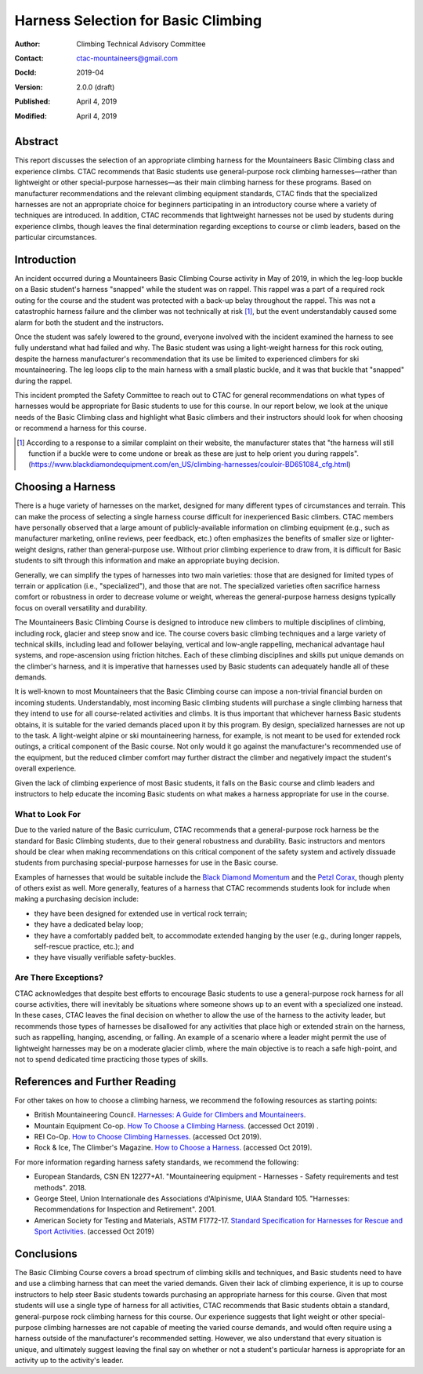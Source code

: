 ====================================
Harness Selection for Basic Climbing
====================================

:author:    Climbing Technical Advisory Committee
:contact:   ctac-mountaineers@gmail.com
:DocId:     2019-04
:version:   2.0.0 (draft)
:Published: April 4, 2019
:Modified:  April 4, 2019

Abstract
========

This report discusses the selection of an appropriate climbing harness for the Mountaineers Basic Climbing class and experience climbs.
CTAC recommends that Basic students use general-purpose rock climbing harnesses—rather than lightweight or other special-purpose harnesses—as their main climbing harness for these programs.
Based on manufacturer recommendations and the relevant climbing equipment standards, CTAC finds that the specialized harnesses are not an appropriate choice for beginners participating in an introductory course where a variety of techniques are introduced.
In addition, CTAC recommends that lightweight harnesses not be used by students during experience climbs, though leaves the final determination regarding exceptions to course or climb leaders, based on the particular circumstances.

Introduction
============

An incident occurred during a Mountaineers Basic Climbing Course activity in May of 2019, in which the leg-loop buckle on a Basic student's harness "snapped" while the student was on rappel.
This rappel was a part of a required rock outing for the course and the student was protected with a back-up belay throughout the rappel.
This was not a catastrophic harness failure and the climber was not technically at risk [1]_, but the event understandably caused some alarm for both the student and the instructors.

Once the student was safely lowered to the ground, everyone involved with the incident examined the harness to see fully understand what had failed and why.
The Basic student was using a light-weight harness for this rock outing, despite the harness manufacturer's recommendation that its use be limited to experienced climbers for ski mountaineering.
The leg loops clip to the main harness with a small plastic buckle, and it was that buckle that "snapped" during the rappel.

This incident prompted the Safety Committee to reach out to CTAC for general recommendations on what types of harnesses would be appropriate for Basic students to use for this course.
In our report below, we look at the unique needs of the Basic Climbing class and highlight what Basic climbers and their instructors should look for when choosing or recommend a harness for this course.

.. [1] According to a response to a similar complaint on their website, the manufacturer states that "the harness will still function if a buckle were to come undone or break as these are just to help orient you during rappels". (https://www.blackdiamondequipment.com/en_US/climbing-harnesses/couloir-BD651084_cfg.html)


Choosing a Harness
==================

There is a huge variety of harnesses on the market, designed for many different types of circumstances and terrain.
This can make the process of selecting a single harness course difficult for inexperienced Basic climbers.
CTAC members have personally observed that a large amount of publicly-available information on climbing equipment (e.g., such as manufacturer marketing, online reviews, peer feedback, etc.) often emphasizes the benefits of smaller size or lighter-weight designs, rather than general-purpose use.
Without prior climbing experience to draw from, it is difficult for Basic students to sift through this information and make an appropriate buying decision.

Generally, we can simplify the types of harnesses into two main varieties: those that are designed for limited types of terrain or application (i.e., "specialized"), and those that are not.
The specialized varieties often sacrifice harness comfort or robustness in order to decrease volume or weight, whereas the general-purpose harness designs typically focus on overall versatility and durability.

The Mountaineers Basic Climbing Course is designed to introduce new climbers to multiple disciplines of climbing, including rock, glacier and steep snow and ice.
The course covers basic climbing techniques and a large variety of technical skills, including lead and follower belaying, vertical and low-angle rappelling, mechanical advantage haul systems, and rope-ascension using friction hitches.
Each of these climbing disciplines and skills put unique demands on the climber's harness, and it is imperative that harnesses used by Basic students can adequately handle all of these demands.

It is well-known to most Mountaineers that the Basic Climbing course can impose a non-trivial financial burden on incoming students.
Understandably, most incoming Basic climbing students will purchase a single climbing harness that they intend to use for all course-related activities and climbs.
It is thus important that whichever harness Basic students obtains, it is suitable for the varied demands placed upon it by this program.
By design, specialized harnesses are not up to the task.
A light-weight alpine or ski mountaineering harness, for example, is not meant to be used for extended rock outings, a critical component of the Basic course.
Not only would it go against the manufacturer's recommended use of the equipment, but the reduced climber comfort may further distract the climber and negatively impact the student's overall experience.

.. A large class of these harnesses, such as the Black Diamond Couloir, are optimized for specific types of terrain where the wearer does not expect to spend a significant amount of time hanging or falling.

Given the lack of climbing experience of most Basic students, it falls on the Basic course and climb leaders and instructors to help educate the incoming Basic students on what makes a harness appropriate for use in the course.

What to Look For
----------------

Due to the varied nature of the Basic curriculum, CTAC recommends that a general-purpose rock harness be the standard for Basic Climbing students, due to their general robustness and durability.
Basic instructors and mentors should be clear when making recommendations on this critical component of the safety system and actively dissuade students from purchasing special-purpose harnesses for use in the Basic course.

Examples of harnesses that would be suitable include the `Black Diamond Momentum`__ and the `Petzl Corax`__, though plenty of others exist as well.
More generally, features of a harness that CTAC recommends students look for include when making a purchasing decision include:

* they have been designed for extended use in vertical rock terrain;
* they have a dedicated belay loop;
* they have a comfortably padded belt, to accommodate extended hanging by the user (e.g., during longer rappels, self-rescue practice, etc.); and
* they have visually verifiable safety-buckles.

__ https://www.blackdiamondequipment.com/en_US/momentum-harness-men%27s-BD651075_cfg.html
__ https://www.petzl.com/US/EN/Sport/Harnesses/CORAX

Are There Exceptions?
---------------------

CTAC acknowledges that despite best efforts to encourage Basic students to use a general-purpose rock harness for all course activities, there will inevitably be situations where someone shows up to an event with a specialized one instead.
In these cases, CTAC leaves the final decision on whether to allow the use of the harness to the activity leader, but recommends those types of harnesses be disallowed for any activities that place high or extended strain on the harness, such as rappelling, hanging, ascending, or falling.
An example of a scenario where a leader might permit the use of lightweight harnesses may be on a moderate glacier climb, where the main objective is to reach a safe high-point, and not to spend dedicated time practicing those types of skills.

References and Further Reading
==============================

For other takes on how to choose a climbing harness, we recommend the following resources as starting points:

* British Mountaineering Council. `Harnesses: A Guide for Climbers and Mountaineers`__.
* Mountain Equipment Co-op.  `How To Choose a Climbing Harness`__. (accessed Oct 2019)  .
* REI Co-Op.  `How to Choose Climbing Harnesses`__.  (accessed Oct 2019).
* Rock & Ice, The Climber's Magazine.  `How to Choose a Harness`__.  (accessed Oct 2019).

__ https://www.thebmc.co.uk/Handlers/DownloadHandler.ashx?id=1336
__ http://www.mec.ca/en/explore/how-to-choose-a-climbing-harness
__ http://www.rei.com/learn/expert-advice/climbing-harness.html
__ http://www.rockandice.com/gear/buying-tips/how-to-choose-a-harness

For more information regarding harness safety standards, we recommend the following:

* European Standards, CSN EN 12277+A1.  "Mountaineering equipment - Harnesses - Safety requirements and test methods".  2018.
* George Steel, Union Internationale des Associations d'Alpinisme, UIAA Standard 105.  "Harnesses: Recommendations for Inspection and Retirement".  2001.
* American Society for Testing and Materials, ASTM F1772-17. `Standard Specification for Harnesses for Rescue and Sport Activities`__. (accessed Oct 2019)

__ http://www.astm.org/Standards/F1772.htm

Conclusions
===========

The Basic Climbing Course covers a broad spectrum of climbing skills and techniques, and Basic students need to have and use a climbing harness that can meet the varied demands.
Given their lack of climbing experience, it is up to course instructors to help steer Basic students towards purchasing an appropriate harness for this course.
Given that most students will use a single type of harness for all activities, CTAC recommends that Basic students obtain a standard, general-purpose rock climbing harness for this course.
Our experience suggests that light weight or other special-purpose climbing harnesses are not capable of meeting the varied course demands, and would often require using a harness outside of the manufacturer's recommended setting.
However, we also understand that every situation is unique, and ultimately suggest leaving the final say on whether or not a student's particular harness is appropriate for an activity up to the activity's leader.
